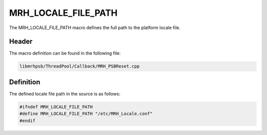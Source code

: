 MRH_LOCALE_FILE_PATH
====================
The MRH_LOCALE_FILE_PATH macro defines the full path to the platform locale 
file.

Header
------
The macro definition can be found in the following file:

.. code-block:: c

    libmrhpsb/ThreadPool/Callback/MRH_PSBReset.cpp


Definition
----------
The defined locale file path in the source is as follows:

.. code-block:: c

    #ifndef MRH_LOCALE_FILE_PATH
    #define MRH_LOCALE_FILE_PATH "/etc/MRH_Locale.conf"
    #endif
